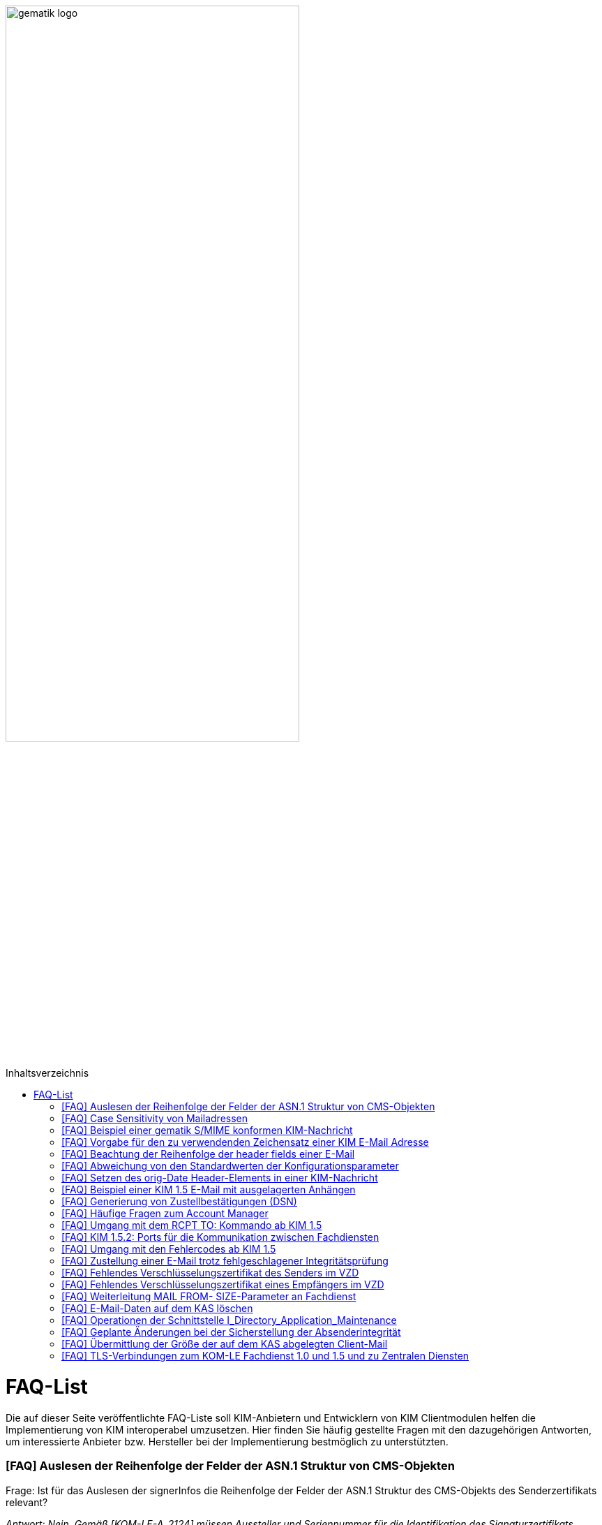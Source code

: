 ifdef::env-github[]
:tip-caption: :bulb:
:note-caption: :information_source:
:important-caption: :heavy_exclamation_mark:
:caution-caption: :fire:
:warning-caption: :warning:
endif::[]

:imagesdir: ../images
:toc: macro
:toc-title: Inhaltsverzeichnis

image:gematik_logo.svg[width=70%]

toc::[]

= FAQ-List
Die auf dieser Seite veröffentlichte FAQ-Liste soll KIM-Anbietern und Entwicklern von KIM Clientmodulen helfen die Implementierung von KIM interoperabel umzusetzen. Hier finden Sie häufig gestellte Fragen mit den dazugehörigen Antworten, um interessierte Anbieter bzw. Hersteller bei der Implementierung bestmöglich zu unterstützten.

=== [FAQ] Auslesen der Reihenfolge der Felder der ASN.1 Struktur von CMS-Objekten

Frage: Ist für das Auslesen der signerInfos die Reihenfolge der Felder der ASN.1 Struktur des CMS-Objekts des Senderzertifikats relevant?

_Antwort: Nein. Gemäß [KOM-LE-A_2124] müssen Aussteller und Seriennummer für die Identifikation des Signaturzertifikats verwendet werden. Da die Reihenfolge der Felder der ASN.1 Struktur nicht definiert ist, wird dringend empfohlen das jeweilige Element über den ObjectIdentifier zu selektieren, anstatt z. B. einen binären Vergleich oder Hashwertvergleich der ASN.1 Struktur vorzunehmen.“_

=== [FAQ] Case Sensitivity von Mailadressen

Frage: Muss der KIM Fachdienst sowie das KIM Clientmodul Mailadressen Case Sensitive behandeln?

_Antwort: Nein, eine Unterscheidung der Groß- und Kleinschreibung in den Mailadressen darf nicht berücksichtigt werden. Das KIM Clientmodul sowie der KIM Fachdienst dürfen die Mailadresse nicht nachträglich ändern. D.h. Max.Mustermann@test.domain sowie max.mustermann@test.domain sind die gleichen Mailadressen._

=== [FAQ] Beispiel einer gematik S/MIME konformen KIM-Nachricht

Frage: Wie sieht eine KIM konforme SMIME Nachricht aus?

_Antwort: Das S/MIME-Profil einer KIM Nachricht ist in [gemSMIME] definiert. Unter dem folgenden Link hat die gematik entsprechende KIM Beispielnachrichten bereitgestellt:
https://github.com/gematik/api-kim/raw/master/samples/SMIME-Profil.zip_

=== [FAQ] Vorgabe für den zu verwendenden Zeichensatz einer KIM E-Mail Adresse

Frage: Gibt es eine Vorgabe für den zu verwendenden Zeichenssatz einer Mailadresse?

_Antwort: In der Mailadresse dürfen keine Umlaute sowie Steuerzeichen verwendet werden.
Die Groß- und Kleinschreibung einer Mailadresse wird nicht beachtet._

_Für den Localpart ist folgender Zeichensatz zu verwenden:_

    * `(A-Z, a-z, 0-9)` sowie (Punkt, Bindestrich und Unterstrich),
    * es wird nicht zwischen der Groß- und Kleinschreibung unterschieden,
    * die maximale Länge des Localparts darf 64 Zeichen nicht überschreiten.

_Für die Subdomain ist folgender Zeichensatz zu verwenden:_

    * `(a-z, 0-9)` sowie (Punkt und Bindestrich),
    * es wird nicht zwischen der Groß- und Kleinschreibung unterschieden,
    * die Gesamtlänge des Domainparts darf maximal 189 Zeichen betragen,
    * der Domainpart endet mit der Zeichenkette `".kim.telematik"` (Produktivumgebung).
    
=== [FAQ] Beachtung der Reihenfolge der header fields einer E-Mail

Frage: Gibt es eine Vorgabe in welcher Reihenfolge die header fields einer E-Mail zu setzen sind?

_Antwort: Nein, gemäß RFC [822] und [2045] ist die Reihenfolge der header fields einer E-Mail nicht festgelegt._

=== [FAQ] Abweichung von den Standardwerten der Konfigurationsparameter

Frage: Darf von den in [gemSpec_CM_KOMLE#KOM-LE_2184] geforderten Standardwerten abgewichen werden?

_Antwort: Die aufgeführten Werte sind Empfehlungen der gematik. Die Parameter können mit selbst definierten Werten überschrieben werden._

=== [FAQ] Setzen des orig-Date Header-Elements in einer KIM-Nachricht

Frage: In welchem Format soll das date-time für das orig-date Header-Element in einer KIM-Nachricht gesetzt werden?

_Antwort: In [RFC 5322] ist definiert, wie das date-time für das orig-date Header-Element einer E-Mail-Nachricht zu verwenden ist. Gemäß des RFC ist folgende Struktur zu verwenden: Wochentag, das numerische Datum, die ersten drei Buchstaben des Monats, das Jahr, die Uhrzeit und die Zeitzone._

_Bei der Übernahme des Header-Elements orig-date aus der inneren Nachricht in das Header-Element orig-date der äußeren Nachricht ist dieses unverändert zu übernehmen. Beide Inhalte müssen, von der Formatierung her, identisch sein und dürfen nicht verändert werden._

=== [FAQ] Beispiel einer KIM 1.5 E-Mail mit ausgelagerten Anhängen

Frage: Kann die gematik ein Beispiel einer KIM 1.5 E-Mail mit mehreren ausgelagerten Anhängen bereitstellen?

_Antwort: Unter dem folgenden Link stellt die gematik ein Beispiel zur Auslagerung einer KIM 1.5 E-Mail mit mehreren Anhängen zur Verfügung:
https://github.com/gematik/api-kim/blob/main/docs/Email_Verarbeitung.adoc_
Hinweis: Es wird in diesem Fall immer die komplette E-Mail, inklusive aller Anhänge, verschlüsselt und anschließend auf den KAS ausgelagert.

=== [FAQ] Generierung von Zustellbestätigungen (DSN)

Frage: Welche Informationen muss eine Zustellbestätigung enthalten?

_Antwort: Eine durch den Sender einer Nachricht angeforderte Zustellbestätigung muss die folgenden Informationen gemäß [KOM-LE-A_2147] enthalten:_

* alle Empfänger der Original-Nachricht die dem Ziel-Mail-Server zugeordnet sind
Die Empfänger der Original-Nachricht werden im Teil „message/delivery-status“ der DSN als „Final-Recipient“ eingefügt.

* Empfangszeitpunkt der originalen Nachricht beim Ziel-Mail-Server (t2)
Der Empfangszeitunkt (t2) wird im Header Feld [Arrival-Date] im Part Content-Type: message/delivery-status der DSN eingetragen.

* Message-ID der äußeren Nachricht
Die Message-ID der äußeren Nachricht, die der Message-ID der inneren Nachricht entspricht, wird im Header Feld [In-Reply-To] als Bestandteil des Headers der DSN aufgenommen.

HINWEIS: Der Mail Server darf bei der Erzeugung der DSN ausschließlich die Option HDRS verwenden.

[BILD!!!!!!]

Der Versandzeitpunkt (t1) entspricht dem Feld [Date] im Header in der Original-Mail.

Der Empfangszeitpunkt entspricht dem Feld Arrival Date (t2) in der DSN

Der eigentliche Versand der DSN erfolgt zum Zeitpunkt t3 und ist ein Header Feld [Date] der gesamten DSN

=== [FAQ] Häufige Fragen zum Account Manager

Frage: Wie verhält sich der Account Manager wenn beim Aufruf der Operation updateOutOfOffice das Attribut “active” nicht vorhanden ist?

_Antwort: Wenn im Aufruf der Operation updateOutOfOffice das Attribut “active” nicht vorhanden ist, wird es im Account Manager auf “false” gesetzt._

Frage: Wie antwortet der Account Manager, wenn innerhalb der Gültigkeit eines OTP ein weiteres Mal getOTP aufgerufen wird?

_Antwort: Der Account Manager generiert ein neues OTP - mit neuer Gültigkeitsdauer - und gibt es zurück. Alte OTPs werden damit ungültig._

Frage: Müssen immer alle Parameter in der Operation updateOutOfOffice gesetzt sein?

_Antwort:_

   * Initialer Aufruf für den Account: Alle Parameter müssen gesetzt sein.
   * Weitere Updates: 
   
   1) active=false: Es reicht, wenn der Parameter active auf false gesetzt wird. Die anderen Parameter sollen in der Datenbank erhalten bleiben, falls sie nicht angegeben werden. Angegebene Parameter werden vom Account Manager übernommen.
   2) active=true: Alle Parameter müssen angegeben werden (startDate und endDate müssen sinnvolle Werte haben). Wenn z. B. die alte "message" erhalten bleiben soll, dann kann der Client zuerst den Eintrag lesen (getOutOfOffice), dem Nutzer diese zum editieren anbieten und dann die angepassten Werte wieder über die Operation updateOutOfOffice im Account Manager aktualisieren. 
   
Frage: Was gibt der Account Manager zurück, wenn die Operation getOutOfOffice aufgerufen wird, obwohl noch keine OutOfOffice message (mit updateOutOfOffice) eingerichtet wurde?

_Antwort: Wenn noch keine OutOfOffice message (mit updateOutOfOffice) eingerichtet wurde, soll active=false ohne die anderen Werte zurückgegeben werden._

Frage: Wird mit den Operationen registerAccount und setAccount das Feld “regStat” explizit zum Setzen des Status genutzt oder wird wie bei der Operation register generell "registered" eingetragen?

_Antwort: Das Feld regStat ist readonly, kann also nicht durch den Client gesetzt werden. Hierbei handelt es sich um ein Textfeld, welches für die Information des KIM Anbieters an seinen Kunden vorgesehen ist. Es kann nur über den Aufruf der Operation getAccount gelesen werden. Für die Implementierung kann das Attribut bei der Operation registerAccount durch den KIM Server z. B. auf "registered" gesetzt werden._

Frage: Wie wird der Parameter referenceID in den Operationen registerAccount und setAccount genutzt?

_Antwort: Bei Aufruf der Operation registerAccount gibt es noch keinen username. Statt username wird die referenceID verwendet. Hierbei handelt es sich um einen temporärern username, welcher nur für das registrieren vorgesehen ist. Je nach Anbieter kann das die Vertragsnummer, ein temporäres Token oder schon der spätere username sein. Bei Aufruf der Operation registerAccount muss deshalb die referenceID immer gesetzt sein. Bei Aufruf der Operation "registerAccount" erfolgt die Authentifizierung über die referenceID und das iniPassword (z. B. referenceID=123456, iniPassword=abc$123). Weiterhin wird bei Aufruf der Operation "registerAccount" der Parameter username (z. B. username=K.Mueller@abc.telematik) übergeben, aber nicht zur Authentisierung genutzt. Der Server prüft ob gemäß dem Beispiel "K.Mueller@abc.telematik" noch frei ist und den Regeln entspricht. Bei der nächsten Operation wird zum Authentifizieren username=K.Mueller@abc.telematik und Passwort=abc$123 genutzt. Der Parameter referenceID wird nur bei Aufruf der Operation "registerAccount" genutzt._

=== [FAQ] Umgang mit dem RCPT TO: Kommando ab KIM 1.5

Frage: Wie muss sich das Clientmodul ab KIM 1.5 verhalten, wenn es ein RCPT TO:<recipient-address> Kommando von einem Clientsystem erhält.

_Antwort: Ab KIM 1.5 muss das Clientmodul bei Erhalt des RCPT TO: Kommandos mit einem OK bestätigen. Daraufhin empfängt das Clientmodul im DATA Kommando die KIM-Nachricht und kann dann die Prüfung auf die für den Versand notwendige KIM-Version auf der Empfängerseite durchführen. Nicht für den Empfang geeignete Empfänger(KIM-Version oder fehlende/ungültige Zertifikate) müssen aus der Empfängerliste entfernt werden. Erst danach wird das RCPT TO Kommando an den Fachdienst übermittelt. Wird durch den Fachdienst nach dem Empfangen des RCPT TO Kommandos ein Fehler festgestellt, muss das Clientmodul den Absender via DSN über den Fehlerfall informieren.
Hinweis: Das Clientmodul muss gemäß A_23174 sichstellen, dass nur diese Empfängeradressen in der KOM-LE Nachricht verbleiben.(to, cc, bcc)_

=== [FAQ] KIM 1.5.2: Ports für die Kommunikation zwischen Fachdiensten

Frage: Bedeutet der Wegfall der Afo KOM-LE-A_2142 (in KIM 1.5.2), dass für die Kommunikation zwischen Fachdiensten zukünftig ein Service Lookup erfolgen soll und dieser das Standard Verfahren von SMTPS mittels MX-Lookup und Port 465 ersetzt? Oder gilt der Service Lookup nur für das Clientmodul?

_Antwort: Zumindest die Auflösung per MX Lookup und damit Port 465 zwischen den Fachdienstbetreibern ist sicherzustellen und die Erreichbarkeit des Fachdienstes für diesen Port zu gewährleisten. Es bleibt allerdings dem jeweiligen Anbieter überlassen zusätzlich für diese Kommunikationswege DNS Service Lookup zu etablieren._


=== [FAQ] Umgang mit den Fehlercodes ab KIM 1.5

Frage: Wieso gibt es in der Tabelle “Tab_Fehlertext_Entschl”  für das Header-Element `X-KIM-DecryptionResult` keine ID für ein Positiv-Ergebnis.

_Antwort: Als ID kann hier `X-KIM-DecryptionResult = 00` mit dem folgenden Text im Vermerk verwendet werden: „Die Nachricht wurde entschlüsselt."_

Frage: Können auch Herstellerspezifische Fehlercodes in den Header-Elementen X-KIM-DecryptionResult und X-KIM-IntegrityCheckResult verwendet werden?

_Antwort: Es können auch weitere Fehlercodes (Herstellerspezifische) verwendet werden. Hierfür muss die ID mit einem Großen „X“ beginnen (z. B. `X-KIM-DecryptionResult = X99`)._

Frage: Können auch mehrere Ergebnisse mit den Header-Elementen `X-KIM-DecryptionResult` und `X-KIM-IntegrityCheckResult` abgebildet werden?

_Antwort: Gemäß RFC 5322 ist eine wiederholte Verwendung eines Header-Elements zulässig. Dies erfolgt sowohl als Vermerk als auch durch eine wiederholte Verwendung des Header-Elements._

_Beispiel:_
* `X-KIM-IntegrityCheckResult: 06`
* `X-KIM-IntegrityCheckResult: 08`


=== [FAQ] Zustellung einer E-Mail trotz fehlgeschlagener Integritätsprüfung

Frage: Die Anforderung **"A_23165 - Verhalten bei fehlgeschlagener Integritätsprüfung"** erlaubt die Zustellung einer E-Mail trotz fehlgeschlagener Integritätsprüfung. In welcher Form soll dann die Zustellung erfolgen?

_Antwort: +
Die Anforderung **"A_23165 - Verhalten bei fehlgeschlagener Integritätsprüfung"** sieht die Weiterleitung der originale Nachricht in der jetzigen Version nur als Alternative vor. Dieses Verhalten soll geändert werden. Wird bei der Integritätsprüfung ein Fehler festgestellt, muss die entschlüsselte originale Nachricht dem Empfänger als Teil einer Fehlernachricht zugestellt werden. Die entschlüsselte originale Nachricht wird als message/rfc822 MimePart in die vom Clientmodul erzeugte Fehlernachricht eingebettet und an das anfragende Clientsystem weitergegeben. +
Die vom Clientmodul erzeugte Fehlernachricht MUSS den nachfolgenden Fehlertext als text/plain MIME-Einheit enthalten, der den Nutzer über Fehler bei der Integritätsprüfung informieren soll: +
„`Beim Empfang dieser KIM-Nachricht wurde eine Sicherheitsverletzung erkannt. Dies kann eine technisches Ursache haben oder auf eine missbräuchliche Nutzung des KIM-Dienstes hinweisen. Zu Ihrem Schutz wurde der Inhalt dieser Nachricht durch diesen Text ausgetauscht. Bitte kontaktieren Sie den Absender und/oder Ihren Administrator. Die entschlüsselte Nachricht wurde in diese Fehlernachricht eingebettet und kann, abhängig vom verwendeten E-Mail-Client, in eigener Verantwortung eingesehen bzw. verarbeitet werden.`“_ +

_Das bisher spezifizierte Alternativverhalten des Clientmoduls entfällt und gilt, siehe nachfolgend, ausschließlich für den Basis-Consumer._

_**Basis-Consumer:** +
Wird die Weiterverarbeitung abgerufener Nachrichten durch (automatisiert verarbeitende) Prüf-Backend Systeme erforderlich, kann die Weitergabe der entschlüsselten und geprüften Mail (analog früherer Festlegungen), als konfigurierbare Option im Basis-Consumer, vorgesehen werden._

*&#9733;* Dies wird im nächsten Release entsprechend der Anforderungslage angepasst.

.Beispiel Client Mail mit Fehlernachricht und der entschlüsselten originale Nachricht als message/rfc822 MimePart
[%collapsible%open]
====
[source,txt, linenums]
----
Message-Id: <GWIIM4RF2IU4.DGM72EEHOQZJ1@laptop-praxis>
Date: Thu, 06 Oct 2022 11:27:22 +0200
From: test.sender@gematik.kim.telematik-test
To: test.recipient@gematik.kim.telematik-test,
header.manipulation@akquinet.kim.telematik-test
X-KIM-DecryptionResult: 00
X-KIM-IntegrityCheckResult: 08
MIME-Version: 1.0
Content-Type: multipart/mixed; boundary="=-OFpV2ubYz0H2K3gUzzSfLg=="


--=-OFpV2ubYz0H2K3gUzzSfLg==
Content-Type: text/plain; charset=utf-8
Content-Transfer-Encoding: quoted-printable

Beim Empfang dieser KIM-Nachricht wurde eine Sicherheitsverletzung erkannt. =
Dies kann eine technisches Ursache haben oder auf eine missbr=C3=A4uchliche =
Nutzung des KIM-Dienstes hinweisen. Zu Ihrem Schutz wurde der Inhalt dieser =
Nachricht durch diesen Text ausgetauscht. Bitte kontaktieren Sie den Absende=
r und/oder Ihren Administrator.

Die entschl=C3=BCsselte Nachricht wurde in diese Fehlernachricht eingebettet=
und kann, abh=C3=A4ngig vom verwendeten E-Mail-Client, in eigener Verantwor=
tung eingesehen bzw. verarbeitet werden.

Erg=C3=A4nzende Informationen:
Die Nachricht wurde entschl=C3=BCsselt.
[Integrit=C3=A4tspr=C3=BCfung] [ID 08] Die Signatur der Nachricht wurde gepr=
=C3=BCft. Die Pr=C3=BCfung hat ergeben, dass die Nachricht nach dem Verschl=C3=
=BCsseln manipuliert wurde.
M=C3=B6glicherweise wurde die verschl=C3=BCsselte Nachricht auch an einen ni=
cht empfangsberechtigten Personenkreis versendet.

--=-OFpV2ubYz0H2K3gUzzSfLg==
Content-Type: message/rfc822

Date: Thu, 06 Oct 2022 11:27:22 +0200
Subject: Test E-Mail Subject
Message-Id: <565NV2RF2IU4.LV85ZK8O5RTG2@laptop-praxis>
MIME-Version: 1.0
Content-Type: multipart/mixed; boundary="=-NE1oNTy1NJSqrIN0U+kXSw=="
From: test.sender@gematik.kim.telematik-test
To: test.recipient@gematik.kim.telematik-test
X-KIM-Dienstkennung: KIM-Mail;Default;V1.0

--=-NE1oNTy1NJSqrIN0U+kXSw==
Content-Type: text/plain; charset=utf-8

Test E-Mail Body äüöüäöö~~~#++²³5567678$§/%&(()%%&$$ <html>END</html>
--=-NE1oNTy1NJSqrIN0U+kXSw==
Content-Type: image/png; name=att_0_test.png
Content-Disposition: attachment; filename=att_0_test.png
Content-Transfer-Encoding: base64

AA==

--=-NE1oNTy1NJSqrIN0U+kXSw==--

--=-OFpV2ubYz0H2K3gUzzSfLg==--
----
====

=== [FAQ] Fehlendes Verschlüsselungszertifikat des Senders im VZD

Frage: Die durch das Clientmodul zu verarbeitende Nachricht muss sowohl für den Sender als auch für alle Empfänger verschlüsselt werden. Die jeweiligen Zertifikate mit den Schlüsseln, die bei Aufruf der Operation EncryptDocument dem Konnektor übergeben werden, werden durch das Clientmodule im VZD abgerufen. Wie soll sich das Clientmodul verhalten, wenn für den Sender der Nachricht kein Verschlüsselungszertifikat im Verzeichnisdienst vorliegt?

_Antwort: Kann durch das Clientmodule für den Sender kein Verschlüsselungszertifikat im Verzeichnisdienst gefunden werden, ist der Mailclient mit dem Fehlercode 553 zu informieren und der Versand wird abgebrochen._


=== [FAQ] Fehlendes Verschlüsselungszertifikat eines Empfängers im VZD

Frage: Die durch das Clientmodul zu verarbeitende Nachricht muss sowohl für den Sender als auch für *alle* Empfänger verschlüsselt werden. Die jeweiligen Zertifikate mit den Schlüsseln, die bei Aufruf der Operation EncryptDocument dem Konnektor übergeben werden, werden durch das Clientmodule im VZD abgerufen. Wie soll sich das Clientmodul verhalten, wenn für einen von mehreren Empfängern der Nachricht kein Verschlüsselungszertifikat im Verzeichnisdienst vorliegt?

_Antwort: Die Anforderung *KOM-LE-A_2176 - Prüfen auf gültiges ENC-Zertifikat für den Empfänger im RCPT-Kommando* beschreibt das geforderte Verhalten. Da die Nachricht nur an Empfänger, die ein gültiges ENC-Zertifikat besitzen weitergeleitet werden darf, MUSS das Clientmodul im Negativfall das RCPT-Kommando mit dem Empfänger ohne Verschlüsselungszertifikat verwerfen. Die bisherige Formulierung `...und dem Clientsystem den Antwortcode „550“ senden` wird aus der Anforderung entfernt. Damit wird der Versand der E-Mail für die verbleibenden Empfänger mit exitierenden Verschlüsselungszertifikat ermöglicht._

*&#9733;* Dies wird im nächsten Release entsprechend der Anforderungslage angepasst.


=== [FAQ] Weiterleitung MAIL FROM- SIZE-Parameter an Fachdienst

Frage: Wird durch das Clientmodule eine Mail verarbeitet, welche größer als 15 MiB ist, wird diese gemäß A_19357-02 erfolgen. Im Ergebnis dieser Verarbeitung wird sich die Mail Size verändern. Im Kontext der Forderung zur Unterstützung von ESMTP (RFC 1870) sowie der Anforderung KOM-LE-A_2018, muss das KIM Clientmodul sämtliche SMTP-Kommandos bis zu RCPT TO direkt an den KIM Fachdienst weiterleiten. Gemäß der Festlegung zu ESMTP kann MAIL FROM durch einen Mail-Client um den Parameter SIZE ergänzt werden, womit der Mail-Server über die Nachrichtengröße informiert werden soll. Der Mail-Client wird den Wert von SIZE auf den Wert der originalen Nachrichten setzen, welche ggf. > 500MiB sein kann. Der Mail-Server des Fachdienstes könnte MAIL FROM mit entsprechend großen SIZE-Wert ablehnen. Wie soll sich das Clientmodule im Fall einer Mail die vom Mail-Client übergeben wurde, welche größer als 15 MiB ist und deren Größe nach der Verarbeitung reduziert wird, verhalten?

_Antwort: Da durch die Verarbeitung im Clientmodul die letztendlich an den Mail-Server des Fachdienstes zu sendende KOM-LE-S/MIME-Nachricht verändert wird, entspricht der Wert von SIZE aus MAIL FROM des Mail-Clients nicht mehr dem Wert der KOM-LE-S/MIME-Nachricht, die das Clientmodul an den Mail-Server sendet. Folglich darf, analog zum Umgang mit RCPT TO, das SMTP-Kommando MAIL FROM erst nach der Nachrichtenverarbeitung im Clientmodul an den Mail-Server des KIM Fachdienstes übermittelt werden. Wurde im MAIL FROM Kommando des Mail-Clients der Parameter SIZE angegeben, so muss das Clientmodul den Wert für SIZE gemäß der Größe der KOM-LE-S/MIME-Nachricht anpassen, bevor das Clientmodul MAIL FROM an den Mail-Server des Fachdienstes sendet. +
Zusammengefasst bedeutet dies, dass das Clientmodul die SMTP-Kommandos MAIL FROM und RCPT TO erst nach Erhalt von DATA des Mail-Clients an den Mail-Server des Fachdienstes senden darf._


=== [FAQ] E-Mail-Daten auf dem KAS löschen

Frage: Übersteigt die zu versendende KIM Nachricht 15 MiB muss das Clientmodul die gesamte Client-Mail verschlüsselt auf einem Speicher des KOM-LE-Fachdienstes (KAS) ablegen. Die zu versendende KOM-LE-Mail enthält dann lediglich Metadaten zu den abgelegten Client-Mail-Daten. Wie soll sich das Clientmodul verhalten, wenn diese KOM-LE-Mail nicht versendet werden kann?

_Antwort: Um zu verhindern das nicht benötigte E-Mail-Daten (also Daten die keiner gesendeten KOM-LE-Mail zugeordnet werden können) auf dem KAS gespeichert werden, wird eine weitere Operation am KAS bereitgestellt die das unmittelbare Löschen von solchen Client-Mail-Daten ermöglicht. Eine aktualisierte  https://github.com/gematik/api-kim/blob/main/src/openapi/AttachmentService.yaml[*AttachementService.yaml*] Datei wurde durch die gematik bereitgestellt. Mit der Bereitstellung dieser Operation am KAS können jetzt Clientmodule das Löschen solcher E-Mail-Daten bereits umsetzen._


Im nächsten KIM Release erfolgt dementsprechend eine Anpassung in der Spezifikation.


=== [FAQ] Operationen der Schnittstelle I_Directory_Application_Maintenance

Frage: Die Anforderung KOM-LE-A_2159-01 beschreibt die Verwendung der Schnittstelle `I_Directory_Application_Maintenance` bei der beabsichtigten Änderung von Verzeichnisdiensteinträgen durch den KOM-LE-Fachdienst. In der Tabelle `Tab_Interface_TIP Schnittstellen zur TI-Plattform des Fachdienstes KOM-LE` werden die an dieser Schnittstelle aufzurufenden Operationen aufgeführt. Ist es erlaubt die durch den Verzeichnisdienst an dieser Schnittstelle ebenfalls bereitgestellte Operation `get_Directory_FA-Attributes` für die Überprüfung der vorhandenen Einträge zu nutzen? 

_Antwort: Ja, die Nutzung der Operation `get_Directory_FA-Attributes` an der Schnittstelle `I_Directory_Application_Maintenance` ist zusätzlich zu den bereits in der Tabelle `Tab_Interface_TIP Schnittstellen zur TI-Plattform des Fachdienstes KOM-LE` gelisteten Operationen erlaubt._

*&#9733;* Die Anpassung der Spezifikation an dieser Stelle erfolgt mit dem nächsten Release.


=== [FAQ] Geplante Änderungen bei der Sicherstellung der Absenderintegrität

Frage: Die gematik hat eine Änderung zur Sicherstellung der Absenderintegrität angekündigt. Wie verhalten sich Anbieter die bereits auf Basis des Sicherheits-Hotfix ein Clientmodule zur Zulassung eingereicht haben?

_Antwort: Für KIM 1.0 ist die Umsetzung des Hotfixes ausgesetzt.
Für KIM 1.5 wird eine Umsetzung des Hotfixes (ohne A_23169) und mit FD-Header-Manipulationsprüfung bis Ende 03/2023 erwartet. Falls bis Ende 03/2023 noch keine KIM 1.5 Zulassung erreicht wurde, dann muss die FD-Header-Manipulationsprüfung im KIM 1.0 FD per Patch umgesetzt sein. Die im Folgenden aufgeführten, durch die gematik geplanten, Änderungen werden mit dem Release 1.5.3 veröffentlicht und können mit Bezug auf den hier veröffentlichten FAQ bereits vorab umgesetzt werden._


**Änderung zur Sicherstellung der Absenderintegrität**

1.	Streichung der Anforderung A_23169 – Sicherstellung der Absenderintegrität in der Spezifikation gemSpec_CM_KOMLE

2.	Neue Anforderungen in der Spezifikation gemSpec_FD_KOMLE +


**A_23421 – Überprüfung der Absenderadresse** +
Der Fachdienst KOM-LE MUSS den bei der Authentisierung vom Clientmodule übermittelten Username (SMTP AUTH) mit der Adresse im MAIL FROM Kommando vergleichen. Sollte bei dem Vergleich ein Unterschied festgestellt werden (RFC 5322 „addr-spec“), MUSS der Fachdienst die Verarbeitung der KOM-LE-Mail ablehnen und das Clientmodule mit einem SMTP Fehler informieren.
<=

Hinweis: Gemäß KOM-LE-A_2161 entspricht der in der SMTP-Authentifizierung anzugebende Benutzername der E-Mail-Adresse des KOM-LE-Teilnehmers. +


**A_23422 – Sicherstellung Absenderintegrität einer KOM-LE-Nachricht** +
Der Fachdienst KOM-LE MUSS vor der Verarbeitung einer KOM-LE-Nachricht folgende Prüfregeln umsetzen:

1.	Der Fachdienst KOM-LE MUSS die Verarbeitung eine KOM-LE-Nachricht mit einem SMTP-Fehler ablehnen, wenn eines der folgenden Merkmale der „originator“ Header-Elemente (RFC 5322) zutrifft, zu beachten ist die unter (2) formulierte Ausnahme:

   *	Es wurde keine Adresse Adresse im Header-Element „from“ angegeben
   *	Es ist genau eine Adresse im Header-Element „from“ angegeben und diese stimmt nicht mit der Adresse aus dem SMTP-Protokollschritt „MAIL FROM“ überein (RFC 5322 „addr-spec“)
   *	Es ist mehr als genau eine Adresse im Header-Element „from“ angegeben und die Adressen stimmen nicht mit der Adresse aus dem SMTP-Protokollschritt „MAIL FROM“ übereinstimmen (RFC 5322 „addr-spec“)
   *	Ein „sender“-Header wurde angegeben und dessen Inhalt entspricht nicht der Adresse (RFC 5322 „addr-spec“) aus dem SMTP-Protokollschritt „MAIL FROM“
   *	Es sind Adressdaten im Header-Element „reply-to“ angegeben und diese enden nicht mit den definierten KIM-Domainparts „.kim.telematik“ (PU) bzw. “.kim.telematik-test“ (RU/TU) (RFC 5322 „addr-spec“). Da heißt, es MUSS sichergestellt werden, dass die Angabe, an welche KIM-Adresse eine Antwort gerichtet werden soll, weiterhin möglich ist und dass dies nur für KIM-Adressen erlaubt ist.

2.	Der Fachdienst KOM-LE DARF die Verarbeitung einer empfangenen KOM-LE-Nachricht gemäß (1) NICHT ablehnen, wenn genau eine Adresse im SMTP-Protokoll „RCPT TO“ übermittelt wurde und diese Adresse der Absender Adresse aus dem SMTP-Protokollschritt „MAIL FROM“ (RFC 5322 „addr-spec“) entspricht.
<=

Hinweis: Item (2) entspricht dem Anwendungsfall Versand/Weiterleitung „an sich selbst“.


=== [FAQ] Übermittlung der Größe der auf dem KAS abgelegten Client-Mail

Frage: Übersteigt die zu versendende KIM Nachricht 15 MiB muss das Clientmodul die gesamte Client-Mail verschlüsselt auf einem Speicher des KOM-LE-Fachdienstes (KAS) ablegen. Die versendete KOM-LE-Nachricht enthält dann lediglich Metadaten zu den abgelegten Client-Mail-Daten und unterscheidet sich in seiner Größe von der eigentlich zuzustellenden Client-Mail. Welche Möglichkeit besteht, die eigentliche Größe der Client-Mail in der KOM-LE-Nachricht bereits mitzuteilen?

_Antwort: Um bereits zusammen mit der KOM-LE-Nachricht die Größe der originalen Client-Mail zu übermitteln wird ein zusätzlicher X-KIM Header in der äußeren KOM-LE-Nachricht vorgesehen. Dieser zusätzliche Header kann durch Empfangssysteme u.a. zur Lastverteilung genutzt werden. Die gematik wird dazu die folgende Anforderung in die gemSpec_CM_KOMLE aufnehmen. Mit der Veröffentlichung dieses [FAQ] kann dieses Header Element bereits verwendet werden._

**Anpassung in gemSpec_CM_KOMLE**

**A_23467 – Übermittlung der KAS-Datenmenge**
Das KOM-LE-Clientmodul MUSS bei der Übertragung der KOM-LE Nachricht an den Fachdienst, die im Kontext KAS verarbeitet wurde, ein Mail-Header-Attribut X-KIM-KAS-SIZE mit dem Wert befüllen, der dem Attribut `size` in der KIM-Attachment-Datenstruktur entspricht.
<=

Hinweis: Im nächsten KIM Release erfolgt dazu eine Anpassung in der Spezifikation.


=== [FAQ] TLS-Verbindungen zum KOM-LE Fachdienst 1.0 und 1.5 und zu Zentralen Diensten

Frage: In gemSpec_Krypt_V2.24.0 haben sich die Anforderungen für TLS-Verbindungen (siehe Anforderungen GS-A_4384-01 und A_17124-01) geändert. Daraus ergibt sich ein Interoperabilitäts-Problem zwischen KIM 1.5 und KIM 1.0, insbesondere wenn die Implementierungen sehr eng umgesetzt werden. Wie kann die Interoperabilität bei einem zeitweiligen Parallelbetrieb von KIM 1.0 und KIM 1.5 Fachdiensten und Clientmodulen sichergestellt werden?

_Antwort: Für die Sicherstellung der Interoperabilität von KIM 1.0 und KIM 1.5 Fachdiensten und Clientmodulen ist es notwendig, sowohl die in der für KIM 1.0 als auch KIM 1.5 geltenden Spezifikation existierenden Anforderungen zu den geforderten Ciphersuiten, bei der Implementierung des KIM 1.5 Fachdienstes, zu unterstützen. Diese Übergangsregelung muss solange sichergestellt werden bis die endgültige Migration zu KIM 1.5, sowohl der Fachdienste als auch Clientmodule bei den Nutzern, erfolgt ist._

Frage: Durch die Änderung der Anforderung A_17124 zur Version A_17124-01 wurde die Verwendung von brainpoolP256r1 und brainpoolP384r1 ECC Kurven optional. Wie wird sichergestellt das die Kommunikation mit Zentralen Diensten, die die geänderten Anforderungen noch nicht unterstützen, weiterhin möglich ist?

_Antwort: Auch in diesem Fall wird eine Übergangsregelung notwendig und die Unterstützung der durch die Änderung nur optional geforderten Kurven obligatorisch. Ist die Umstellung der Zentralen Dienste gemäß den geänderten Anforderungen erfolgt können die beiden Kurven, wie gefordert, dann optional unterstützt werden._
